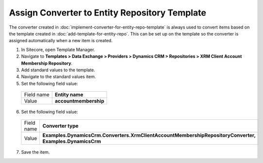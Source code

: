Assign Converter to Entity Repository Template
====================================================

The converter created in :doc:`implement-converter-for-entity-repo-template` 
is always used to convert items based on the template created in 
:doc:`add-template-for-entity-repo`. This can be set up on the template 
so the converter is assigned automatically when a new item is created.

1.	In Sitecore, open Template Manager.
2.	Navigate to **Templates > Data Exchange > Providers > Dynamics CRM > Repositories > XRM Client Account Membership Repository**.
3.	Add standard values to the template.
4.	Navigate to the standard values item.
5.	Set the following field value:

    +--------------+---------------------------+
    | Field name   | **Entity name**           |
    +--------------+---------------------------+
    | Value        | **accountmembership**     |
    +--------------+---------------------------+

6.	Set the following field value:

    +--------------+-------------------------------------------------------------------------------------------------------------+
    | Field name   | **Converter type**                                                                                          |
    +--------------+-------------------------------------------------------------------------------------------------------------+
    | Value        | **Examples.DynamicsCrm.Converters.XrmClientAccountMembershipRepositoryConverter, Examples.DynamicsCrm**     |
    +--------------+-------------------------------------------------------------------------------------------------------------+

7.	Save the item.

